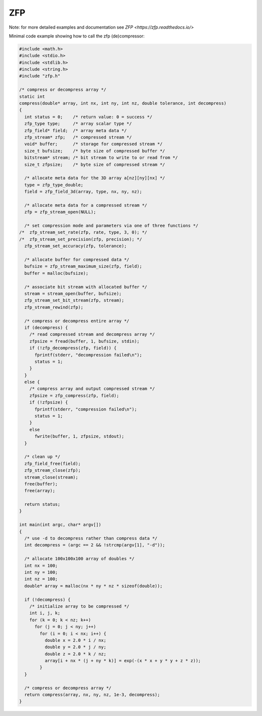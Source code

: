 ZFP
***
    
Note: for more detailed examples and documentation see `ZFP <https://zfp.readthedocs.io/>`
    
Minimal code example showing how to call the zfp (de)compressor:

.. code-block:: c
    
    #include <math.h>
    #include <stdio.h>
    #include <stdlib.h>
    #include <string.h>
    #include "zfp.h"
    
    /* compress or decompress array */
    static int
    compress(double* array, int nx, int ny, int nz, double tolerance, int decompress)
    {
      int status = 0;    /* return value: 0 = success */
      zfp_type type;     /* array scalar type */
      zfp_field* field;  /* array meta data */
      zfp_stream* zfp;   /* compressed stream */
      void* buffer;      /* storage for compressed stream */
      size_t bufsize;    /* byte size of compressed buffer */
      bitstream* stream; /* bit stream to write to or read from */
      size_t zfpsize;    /* byte size of compressed stream */
    
      /* allocate meta data for the 3D array a[nz][ny][nx] */
      type = zfp_type_double;
      field = zfp_field_3d(array, type, nx, ny, nz);
    
      /* allocate meta data for a compressed stream */
      zfp = zfp_stream_open(NULL);
    
      /* set compression mode and parameters via one of three functions */
    /*  zfp_stream_set_rate(zfp, rate, type, 3, 0); */
    /*  zfp_stream_set_precision(zfp, precision); */
      zfp_stream_set_accuracy(zfp, tolerance);
    
      /* allocate buffer for compressed data */
      bufsize = zfp_stream_maximum_size(zfp, field);
      buffer = malloc(bufsize);
    
      /* associate bit stream with allocated buffer */
      stream = stream_open(buffer, bufsize);
      zfp_stream_set_bit_stream(zfp, stream);
      zfp_stream_rewind(zfp);
    
      /* compress or decompress entire array */
      if (decompress) {
        /* read compressed stream and decompress array */
        zfpsize = fread(buffer, 1, bufsize, stdin);
        if (!zfp_decompress(zfp, field)) {
          fprintf(stderr, "decompression failed\n");
          status = 1;
        }
      }
      else {
        /* compress array and output compressed stream */
        zfpsize = zfp_compress(zfp, field);
        if (!zfpsize) {
          fprintf(stderr, "compression failed\n");
          status = 1;
        }
        else
          fwrite(buffer, 1, zfpsize, stdout);
      }
    
      /* clean up */
      zfp_field_free(field);
      zfp_stream_close(zfp);
      stream_close(stream);
      free(buffer);
      free(array);
    
      return status;
    }
    
    int main(int argc, char* argv[])
    {
      /* use -d to decompress rather than compress data */
      int decompress = (argc == 2 && !strcmp(argv[1], "-d"));
    
      /* allocate 100x100x100 array of doubles */
      int nx = 100;
      int ny = 100;
      int nz = 100;
      double* array = malloc(nx * ny * nz * sizeof(double));
    
      if (!decompress) {
        /* initialize array to be compressed */
        int i, j, k;
        for (k = 0; k < nz; k++)
          for (j = 0; j < ny; j++)
            for (i = 0; i < nx; i++) {
              double x = 2.0 * i / nx;
              double y = 2.0 * j / ny;
              double z = 2.0 * k / nz;
              array[i + nx * (j + ny * k)] = exp(-(x * x + y * y + z * z));
            }
      }
    
      /* compress or decompress array */
      return compress(array, nx, ny, nz, 1e-3, decompress);
    }
